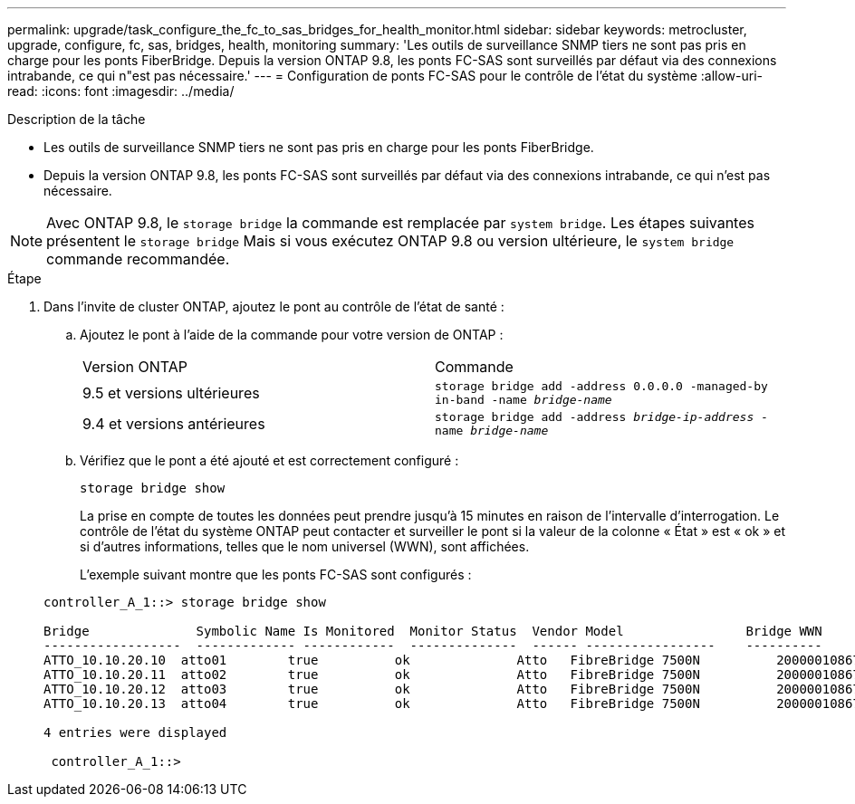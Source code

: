 ---
permalink: upgrade/task_configure_the_fc_to_sas_bridges_for_health_monitor.html 
sidebar: sidebar 
keywords: metrocluster, upgrade, configure, fc, sas, bridges, health, monitoring 
summary: 'Les outils de surveillance SNMP tiers ne sont pas pris en charge pour les ponts FiberBridge. Depuis la version ONTAP 9.8, les ponts FC-SAS sont surveillés par défaut via des connexions intrabande, ce qui n"est pas nécessaire.' 
---
= Configuration de ponts FC-SAS pour le contrôle de l'état du système
:allow-uri-read: 
:icons: font
:imagesdir: ../media/


.Description de la tâche
* Les outils de surveillance SNMP tiers ne sont pas pris en charge pour les ponts FiberBridge.
* Depuis la version ONTAP 9.8, les ponts FC-SAS sont surveillés par défaut via des connexions intrabande, ce qui n'est pas nécessaire.



NOTE: Avec ONTAP 9.8, le `storage bridge` la commande est remplacée par `system bridge`. Les étapes suivantes présentent le `storage bridge` Mais si vous exécutez ONTAP 9.8 ou version ultérieure, le `system bridge` commande recommandée.

.Étape
. Dans l'invite de cluster ONTAP, ajoutez le pont au contrôle de l'état de santé :
+
.. Ajoutez le pont à l'aide de la commande pour votre version de ONTAP :
+
|===


| Version ONTAP | Commande 


 a| 
9.5 et versions ultérieures
 a| 
`storage bridge add -address 0.0.0.0 -managed-by in-band -name _bridge-name_`



 a| 
9.4 et versions antérieures
 a| 
`storage bridge add -address _bridge-ip-address_ -name _bridge-name_`

|===
.. Vérifiez que le pont a été ajouté et est correctement configuré :
+
`storage bridge show`

+
La prise en compte de toutes les données peut prendre jusqu'à 15 minutes en raison de l'intervalle d'interrogation. Le contrôle de l'état du système ONTAP peut contacter et surveiller le pont si la valeur de la colonne « État » est « ok » et si d'autres informations, telles que le nom universel (WWN), sont affichées.

+
L'exemple suivant montre que les ponts FC-SAS sont configurés :

+
[listing]
----
controller_A_1::> storage bridge show

Bridge              Symbolic Name Is Monitored  Monitor Status  Vendor Model                Bridge WWN
------------------  ------------- ------------  --------------  ------ -----------------    ----------
ATTO_10.10.20.10  atto01        true          ok              Atto   FibreBridge 7500N   	20000010867038c0
ATTO_10.10.20.11  atto02        true          ok              Atto   FibreBridge 7500N   	20000010867033c0
ATTO_10.10.20.12  atto03        true          ok              Atto   FibreBridge 7500N   	20000010867030c0
ATTO_10.10.20.13  atto04        true          ok              Atto   FibreBridge 7500N   	2000001086703b80

4 entries were displayed

 controller_A_1::>
----




